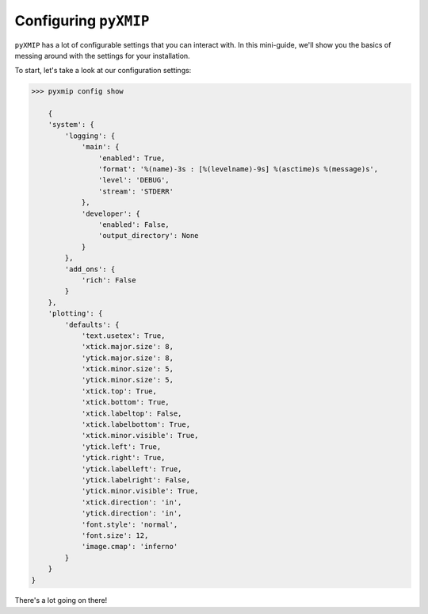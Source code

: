 ========================
Configuring ``pyXMIP``
========================

``pyXMIP`` has a lot of configurable settings that you can interact with. In this mini-guide, we'll show you the basics
of messing around with the settings for your installation.

To start, let's take a look at our configuration settings:

.. code-block:: shell
    
    >>> pyxmip config show

        {
        'system': {
            'logging': {
                'main': {
                    'enabled': True,
                    'format': '%(name)-3s : [%(levelname)-9s] %(asctime)s %(message)s',
                    'level': 'DEBUG',
                    'stream': 'STDERR'
                },
                'developer': {
                    'enabled': False,
                    'output_directory': None
                }
            },
            'add_ons': {
                'rich': False
            }
        },
        'plotting': {
            'defaults': {
                'text.usetex': True,
                'xtick.major.size': 8,
                'ytick.major.size': 8,
                'xtick.minor.size': 5,
                'ytick.minor.size': 5,
                'xtick.top': True,
                'xtick.bottom': True,
                'xtick.labeltop': False,
                'xtick.labelbottom': True,
                'xtick.minor.visible': True,
                'ytick.left': True,
                'ytick.right': True,
                'ytick.labelleft': True,
                'ytick.labelright': False,
                'ytick.minor.visible': True,
                'xtick.direction': 'in',
                'ytick.direction': 'in',
                'font.style': 'normal',
                'font.size': 12,
                'image.cmap': 'inferno'
            }
        }
    }

There's a lot going on there!

.. adonition:: TODO

    TODO: describe in better detail how to interact with the configuration information.
